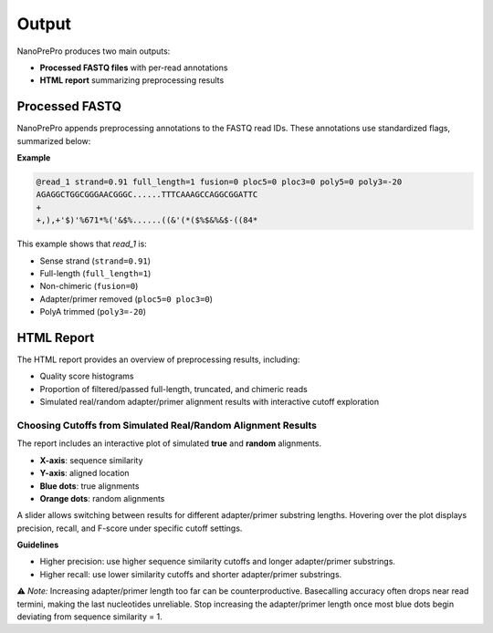 Output
======

NanoPrePro produces two main outputs:

- **Processed FASTQ files** with per-read annotations
- **HTML report** summarizing preprocessing results

.. _per_read_annotation:

Processed FASTQ
---------------

NanoPrePro appends preprocessing annotations to the FASTQ read IDs.  
These annotations use standardized flags, summarized below:

================  =================  ======  ==================================================
Flag              Regex              Default Explanation
================  =================  ======  ==================================================
strand            -?\d+\.\d*         0       0: unknown; > 0: sense; < 0: antisense
full_length       [0|1]              0       0: non-full-length; 1: full-length
fusion            [0|1]              0       0: non-chimeric/fusion; 1: chimeric/fusion
ploc5             -?\d+              -1      -1: unknown; 0: removed; > 0: 5′ adapter/primer location
ploc3             -?\d+              -1      -1: unknown; 0: removed; > 0: 3′ adapter/primer location
poly5             -?\d+              0      0: unknown; > 0: 5′ poly length; < 0: trimmed 5′ poly
poly3             -?\d+              0      0: unknown; > 0: 3′ poly length; < 0: trimmed 3′ poly
================  =================  ======  ==================================================

**Example**

.. code-block:: bash

   @read_1 strand=0.91 full_length=1 fusion=0 ploc5=0 ploc3=0 poly5=0 poly3=-20
   AGAGGCTGGCGGGAACGGGC......TTTCAAAGCCAGGCGGATTC
   +
   +,),+'$)'%671*%('&$%......((&'(*($%$&%&$-((84*

This example shows that *read_1* is:

- Sense strand (``strand=0.91``)  
- Full-length (``full_length=1``)  
- Non-chimeric (``fusion=0``)  
- Adapter/primer removed (``ploc5=0 ploc3=0``)  
- PolyA trimmed (``poly3=-20``)  

.. _html_report:

HTML Report
-----------

The HTML report provides an overview of preprocessing results, including:

- Quality score histograms  
- Proportion of filtered/passed full-length, truncated, and chimeric reads  
- Simulated real/random adapter/primer alignment results with interactive cutoff exploration  

.. _guideline:

Choosing Cutoffs from Simulated Real/Random Alignment Results
~~~~~~~~~~~~~~~~~~~~~~~~~~~~~~~~~~~~~~~~~~~~~~~

The report includes an interactive plot of simulated **true** and **random** alignments.  

.. image:: images/simulation.png
   :alt: simulated real/random alignments

- **X-axis**: sequence similarity  
- **Y-axis**: aligned location  
- **Blue dots**: true alignments  
- **Orange dots**: random alignments  

A slider allows switching between results for different adapter/primer substring lengths.  
Hovering over the plot displays precision, recall, and F-score under specific cutoff settings.

**Guidelines**  

- Higher precision: use higher sequence similarity cutoffs and longer adapter/primer substrings.  
- Higher recall: use lower similarity cutoffs and shorter adapter/primer substrings.  

⚠️ *Note:* Increasing adapter/primer length too far can be counterproductive. 
Basecalling accuracy often drops near read termini, making the last nucleotides unreliable. 
Stop increasing the adapter/primer length once most blue dots begin deviating from sequence similarity = 1.


